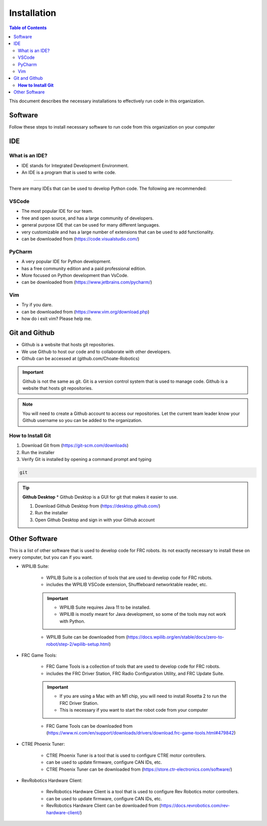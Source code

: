 ============
Installation
============

.. contents:: Table of Contents
   :local:
   :depth: 2

This document describes the necessary installations to effectively run code in this organization.

Software
========

Follow these steps to install necessary software to run code from this organization on your computer

.. tab-set::

    .. tab-item:: Windows
        :sync: Win

        1. Install Python (http://www.python.org/download/)

            * Language used to write code

        .. caution::

            Make sure to check the box that says "Add Python to PATH", otherwise you will have to add it manually. Thats not fun.

        2. Verify Python is installed by opening a command prompt and typing 
        
        ..  code-block:: python

            python

        3. Install Poetry by opening a powershell prompt and typing

            * Poetry is a package manager for Python


        ..  code-block:: powershell

            (Invoke-WebRequest -Uri https://install.python-poetry.org -UseBasicParsing).Content | py -

        4. Verify Poetry is installed by opening a powershell prompt and typing

        ..  code-block:: powershell

            poetry

        5. Install our library (robotpy-toolkit-7407) by opening a powershell prompt and typing

        ..  code-block:: powershell

            pip install robotpy-toolkit-7407



    .. tab-item:: Mac
        :sync: Mac

        1. Install Rosetta 2 by opening a terminal and typing

        .. note::
            Rosetta 2 is a program that allows you to run programs that are not native to the M1 chip

        .. code-block:: bash

            softwareupdate --install-rosetta

        2. Install Homebrew by opening a terminal and typing 

            * Homebrew is a package manager for Mac

        .. code-block:: bash

            /bin/bash -c "$(curl -fsSL https://raw.githubusercontent.com/Homebrew/install/HEAD/install.sh)"

        3. Install Python by opening a terminal and typing 

            * Language used to write code

        .. code-block:: bash

            brew install python

        4. Verify Python is installed by closing and opening the terminal and typing 
            
        .. code-block:: bash

            python

        5. Install Poetry by opening a terminal and typing 

            .. note::
                Poetry is a package manager for Python for more information `Poetry <../poetry/index.html>`_

                
        .. code-block:: bash

            curl -sSL https://install.python-poetry.org | python3 -
        
        .. important::

            if you get an error concerning ``[SSL: CERTIFICATE_VERIFY_FAILED]``, run ``open /Applications/Python\ 3.9/Install\ Certificates.command`` and try again

        1. Verify Poetry is installed by closing and opening the terminal and typing

        .. code-block:: bash

            poetry

        1. Install our library (robotpy-toolkit-7407) by opening command prompt and typing

        ..  code-block:: bash

            pip install robotpy-toolkit-7407

    .. tab-item:: Linux
        :sync: Linux

        1. Install Python by opening a terminal and typing 

            * Language used to write code

        .. code-block:: bash

            sudo apt-get install python3.9

        1. Verify Python is installed by closing and opening the terminal and typing 

        .. code-block:: bash

            python

        1. Install Poetry by opening a terminal and typing 

            * Poetry is a package manager for Python

        .. code-block:: bash

            curl -sSL https://raw.githubusercontent.com/python-poetry/poetry/master/get-poetry.py | python -

        1. Verify Poetry is installed by closing and opening the terminal and typing 

        .. code-block:: bash

            poetry

        1. Install our library (robotpy-toolkit-7407) by opening command prompt and typing

        ..  code-block:: bash

            pip install robotpy-toolkit-7407

IDE
===

What is an IDE?
---------------
* IDE stands for Integrated Development Environment.
* An IDE is a program that is used to write code.
---------------

There are many IDEs that can be used to develop Python code.  The following are recommended:

VSCode
------
* The most popular IDE for our team.
* free and open source, and has a large community of developers.
* general purpose IDE that can be used for many different languages.
* very customizable and has a large number of extensions that can be used to add functionality.
* can be downloaded from (https://code.visualstudio.com/)

PyCharm
-------
* A very popular IDE for Python development.
* has a free community edition and a paid professional edition.
* More focused on Python development than VsCode.
* can be downloaded from (https://www.jetbrains.com/pycharm/)

Vim
---
* Try if you dare.
* can be downloaded from (https://www.vim.org/download.php)
* how do i exit vim? Please help me.


Git and Github
==============
* Github is a website that hosts git repositories.
* We use Github to host our code and to collaborate with other developers.
* Github can be accessed at (github.com/Choate-Robotics)
.. important::

    Github is not the same as git.  Git is a version control system that is used to manage code.  Github is a website that hosts git repositories.
.. note::

    You will need to create a Github account to access our repositories. Let the current team leader know your Github username so you can be added to the organization.

**How to Install Git**
----------------------

1. Download Git from (https://git-scm.com/downloads)

2. Run the installer

3. Verify Git is installed by opening a command prompt and typing 
    
.. code-block:: bash

    git

.. tip::

    **Github Desktop**
    * Github Desktop is a GUI for git that makes it easier to use.

    1. Download Github Desktop from (https://desktop.github.com/)

    2. Run the installer

    3. Open Github Desktop and sign in with your Github account

Other Software
==============

This is a list of other software that is used to develop code for FRC robots. its not exactly necessary to install these on every computer, but you can if you want.

* WPILIB Suite:
    
        * WPILIB Suite is a collection of tools that are used to develop code for FRC robots.
        * includes the WPILIB VSCode extension, Shuffleboard networktable reader, etc.

        .. important:: 

            * WPILIB Suite requires Java 11 to be installed.
            * WPILIB is mostly meant for Java development, so some of the tools may not work with Python.
    
        * WPILIB Suite can be downloaded from (https://docs.wpilib.org/en/stable/docs/zero-to-robot/step-2/wpilib-setup.html)

* FRC Game Tools:

    * FRC Game Tools is a collection of tools that are used to develop code for FRC robots.
    * includes the FRC Driver Station, FRC Radio Configuration Utility, and FRC Update Suite.

    .. important::

        * If you are using a Mac with an M1 chip, you will need to install Rosetta 2 to run the FRC Driver Station.
        * This is necessary if you want to start the robot code from your computer

    * FRC Game Tools can be downloaded from (https://www.ni.com/en/support/downloads/drivers/download.frc-game-tools.html#479842)

* CTRE Phoenix Tuner:

    * CTRE Phoenix Tuner is a tool that is used to configure CTRE motor controllers.
    * can be used to update firmware, configure CAN IDs, etc.

    * CTRE Phoenix Tuner can be downloaded from (https://store.ctr-electronics.com/software/)

* RevRobotics Hardware Client:

    * RevRobotics Hardware Client is a tool that is used to configure Rev Robotics motor controllers.
    * can be used to update firmware, configure CAN IDs, etc.

    * RevRobotics Hardware Client can be downloaded from (https://docs.revrobotics.com/rev-hardware-client/)